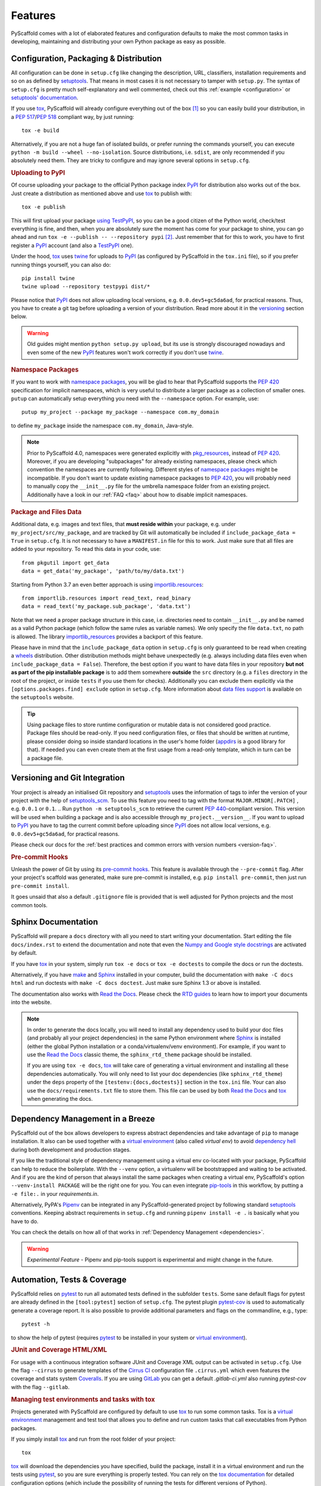 .. _features:

========
Features
========

PyScaffold comes with a lot of elaborated features and configuration defaults
to make the most common tasks in developing, maintaining and distributing your
own Python package as easy as possible.


Configuration, Packaging & Distribution
=======================================

All configuration can be done in ``setup.cfg`` like changing the description,
URL, classifiers, installation requirements and so on as defined by setuptools_.
That means in most cases it is not necessary to tamper with ``setup.py``.
The syntax of ``setup.cfg`` is pretty much self-explanatory and well commented,
check out this :ref:`example <configuration>` or `setuptools' documentation`_.

If you use tox_, PyScaffold will already configure everything out of the box
[#feat1]_ so you can easily build your distribution, in a `PEP 517`_/`PEP 518`_
compliant way, by just running::

    tox -e build

Alternatively, if you are not a huge fan of isolated builds, or prefer running
the commands yourself, you can execute ``python -m build --wheel --no-isolation``.
Source distributions, i.e. ``sdist``, are only recommended if you absolutely need them.
They are tricky to configure and may ignore several options in ``setup.cfg``.

.. rubric:: Uploading to PyPI

Of course uploading your package to the official Python package index PyPI_
for distribution also works out of the box. Just create a distribution as
mentioned above and use tox_ to publish with::

    tox -e publish

This will first upload your package `using TestPyPI`_, so you can be a good
citizen of the Python world, check/test everything is fine, and then, when you
are absolutely sure the moment has come for your package to shine, you can go
ahead and run ``tox -e --publish -- --repository pypi`` [#feat2]_. Just
remember that for this to work, you have to first register a PyPI_ account (and
also a TestPyPI_ one).

Under the hood, tox_ uses twine_ for uploads to PyPI_ (as configured by
PyScaffold in the ``tox.ini`` file), so if you prefer running things yourself,
you can also do::

    pip install twine
    twine upload --repository testpypi dist/*

Please notice that PyPI_ does not allow uploading local versions, e.g. ``0.0.dev5+gc5da6ad``,
for practical reasons. Thus, you have to create a git tag before uploading a version
of your distribution. Read more about it in the versioning_ section below.

.. warning::
   Old guides might mention ``python setup.py upload``, but its use is strongly discouraged
   nowadays and even some of the new PyPI_ features won't work correctly if you don't use twine_.

.. rubric:: Namespace Packages

If you want to work with `namespace packages`_, you will be glad to hear that
PyScaffold supports the `PEP 420`_ specification for implicit namespaces,
which is very useful to distribute a larger package as a collection of smaller ones.
``putup`` can automatically setup everything you need with the ``--namespace``
option. For example, use::

    putup my_project --package my_package --namespace com.my_domain

to define ``my_package`` inside the namespace ``com.my_domain``, Java-style.

.. note::
   Prior to PyScaffold 4.0, namespaces were generated
   explicitly with `pkg_resources`_, instead of  `PEP 420`_. Moreover, if you
   are developing "subpackages" for already existing namespaces, please check
   which convention the namespaces are currently following. Different styles of
   `namespace packages`_ might be incompatible. If you don't want to update
   existing namespace packages to `PEP 420`_, you will probably need to
   manually copy the ``__init__.py`` file for the umbrella namespace folder
   from an existing project. Additionally have a look in our :ref:`FAQ <faq>`
   about how to disable implicit namespaces.

.. rubric:: Package and Files Data

Additional data, e.g. images and text files, that **must reside within** your package, e.g.
under ``my_project/src/my_package``, and are tracked by Git will automatically be included
if ``include_package_data = True`` in ``setup.cfg``.
It is not necessary to have a ``MANIFEST.in`` file for this to work. Just make
sure that all files are added to your repository.
To read this data in your code, use::

    from pkgutil import get_data
    data = get_data('my_package', 'path/to/my/data.txt')

Starting from Python 3.7 an even better approach is using `importlib.resources`_::

    from importlib.resources import read_text, read_binary
    data = read_text('my_package.sub_package', 'data.txt')

Note that we need a proper package structure in this case, i.e. directories need
to contain ``__init__.py`` and be named as a valid Python package (which follow
the same rules as variable names).
We only specify the file ``data.txt``, no path is allowed.
The library importlib_resources_ provides a backport of this feature.

Please have in mind that the ``include_package_data`` option in ``setup.cfg`` is only
guaranteed to be read when creating a `wheels`_ distribution. Other distribution methods might
behave unexpectedly (e.g. always including data files even when
``include_package_data = False``). Therefore, the best option if you want to have
data files in your repository **but not as part of the pip installable package**
is to add them somewhere **outside** the ``src`` directory (e.g. a ``files``
directory in the root of the project, or inside ``tests`` if you use them for
checks). Additionally you can exclude them explicitly via the
``[options.packages.find] exclude`` option in ``setup.cfg``.
More information about `data files support`_ is available on the ``setuptools``
website.

.. tip::
   Using package files to store runtime configuration or mutable data is not
   considered good practice. Package files should be read-only. If you need
   configuration files, or files that should be written at runtime, please
   consider doing so inside standard locations in the user's home folder
   (`appdirs`_ is a good library for that).
   If needed you can even create them at the first usage from a read-only
   template, which in turn can be a package file.


.. _versioning:

Versioning and Git Integration
==============================

Your project is already an initialised Git repository and setuptools_ uses the
information of tags to infer the version of your project with the help of
`setuptools_scm`_.  To use this feature you need to tag with the format
``MAJOR.MINOR[.PATCH]`` , e.g. ``0.0.1`` or ``0.1``.
.. Run ``python -m setuptools_scm`` to retrieve the current `PEP 440`_-compliant version.
This version will be used when building a package and is also accessible through
``my_project.__version__``. If you want to upload to PyPI_ you have to tag the current commit
before uploading since PyPI_ does not allow local versions, e.g. ``0.0.dev5+gc5da6ad``,
for practical reasons.

Please check our docs for the :ref:`best practices and common errors with version
numbers <version-faq>`.


.. rubric:: Pre-commit Hooks

Unleash the power of Git by using its `pre-commit hooks`_.
This feature is available through the  ``--pre-commit`` flag.
After your project's scaffold was generated, make sure pre-commit is
installed, e.g. ``pip install pre-commit``, then just run ``pre-commit install``.

It goes unsaid that also a default ``.gitignore`` file is provided that is well
adjusted for Python projects and the most common tools.


Sphinx Documentation
====================

PyScaffold will prepare a ``docs`` directory with all you need to start writing
your documentation. Start editing the file ``docs/index.rst`` to extend the documentation
and note that even the `Numpy and Google style docstrings`_ are activated by default.

If you have `tox`_ in your system, simply run ``tox -e docs`` or ``tox -e
doctests`` to compile the docs or run the doctests.

Alternatively, if you have `make`_ and `Sphinx`_ installed in your computer, build the
documentation with ``make -C docs html`` and run doctests with
``make -C docs doctest``. Just make sure Sphinx 1.3 or above is installed.

The documentation also works with `Read the Docs`_. Please check the `RTD
guides`_ to learn how to import your documents into the website.

.. note::
   In order to generate the docs locally, you will need to install any
   dependency used to build your doc files (and probably all your project dependencies) in
   the same Python environment where Sphinx_ is installed (either the global Python
   installation or a conda/virtualenv/venv environment).
   For example, if you want to use the `Read the Docs`_ classic theme,
   the ``sphinx_rtd_theme`` package should be installed.

   If you are using ``tox -e docs``, tox_ will take care of generating a
   virtual environment and installing all these dependencies automatically.
   You will only need to list your doc dependencies (like ``sphinx_rtd_theme``)
   under the ``deps`` property of the ``[testenv:{docs,doctests}]`` section
   in the ``tox.ini`` file.
   Your can also use the ``docs/requirements.txt`` file to store them.
   This file can be used by both `Read the Docs`_ and tox_
   when generating the docs.


Dependency Management in a Breeze
=================================

PyScaffold out of the box allows developers to express abstract dependencies
and take advantage of ``pip`` to manage installation. It also can be used
together with a `virtual environment`_ (also called *virtual env*)
to avoid `dependency hell`_ during both development and production stages.

If you like the traditional style of dependency management using a virtual env
co-located with your package, PyScaffold can help to reduce the boilerplate.
With the ``--venv`` option, a virtualenv will be bootstrapped and waiting to be
activated. And if you are the kind of person that always install the same
packages when creating a virtual env, PyScaffold's option ``--venv-install
PACKAGE`` will be the right one for you. You can even integrate `pip-tools`_ in
this workflow, by putting a ``-e file:.`` in your *requirements.in*.

Alternatively, PyPA's `Pipenv`_ can be integrated in any PyScaffold-generated
project by following standard `setuptools`_ conventions.  Keeping abstract
requirements in ``setup.cfg`` and running ``pipenv install -e .`` is basically
what you have to do.

You can check the details on how all of that works in
:ref:`Dependency Management <dependencies>`.

.. warning::

    *Experimental Feature* - Pipenv and pip-tools support is experimental and might
    change in the future.


Automation, Tests & Coverage
============================

PyScaffold relies on pytest_ to run all automated tests defined in the subfolder
``tests``.  Some sane default flags for pytest are already defined in the
``[tool:pytest]`` section of ``setup.cfg``. The pytest plugin `pytest-cov`_ is used
to automatically generate a coverage report. It is also possible to provide
additional parameters and flags on the commandline, e.g., type::

    pytest -h

to show the help of pytest (requires `pytest`_ to be installed in your system
or `virtual environment`_).

.. rubric:: JUnit and Coverage HTML/XML

For usage with a continuous integration software JUnit and Coverage XML output
can be activated in ``setup.cfg``. Use the flag ``--cirrus`` to generate
templates of the `Cirrus CI`_ configuration file
``.cirrus.yml`` which even features the coverage and stats system `Coveralls`_.
If you are using `GitLab`_ you can get a default
`.gitlab-ci.yml` also running `pytest-cov` with the flag ``--gitlab``.

.. rubric:: Managing test environments and tasks with tox

Projects generated with PyScaffold are configured by default to use `tox`_ to
run some common tasks. Tox is a `virtual environment`_ management and test tool that allows
you to define and run custom tasks that call executables from Python packages.

If you simply install `tox`_ and run from the root folder of your project::

    tox

`tox`_ will download the dependencies you have specified, build the
package, install it in a virtual environment and run the tests using `pytest`_, so you
are sure everything is properly tested. You can rely on the `tox documentation`_
for detailed configuration options (which include the possibility of running
the tests for different versions of Python).

You are not limited to running your tests, with `tox`_ you can define all sorts
of automation tasks. Here are a few examples for you::

    tox -e build  # will bundle your package and create a distribution inside the `dist` folder
    tox -e publish  # will upload your distribution to a package index server
    tox -e docs  # will build your docs

but you can go ahead and check `tox examples`_, or this `tox tutorial`_ from
Sean Hammond for more ideas, e.g.  running static code analyzers (pyflakes and
pep8) with `flake8`_. Run ``tox -av`` to list all the available tasks.


Management of Requirements & Licenses
=====================================

Installation requirements of your project can be defined inside ``setup.cfg``,
e.g. ``install_requires = numpy; scipy``. To avoid package dependency problems
it is common to not pin installation requirements to any specific version,
although minimum versions, e.g. ``sphinx>=1.3``, and/or maximum versions, e.g.
``pandas<0.12``, are used frequently in accordance with `semantic versioning`_.

For test/dev purposes, you can additionally create a ``requirements.txt``
pinning packages to specific version, e.g. ``numpy==1.13.1``.
This helps to ensure reproducibility, but be sure to read our
:ref:`Dependency Management Guide <dependencies>` to understand the role of a
``requirements.txt`` file for library and application projects
(``pip-compile`` from `pip-tools`_ can help you to manage that file).
Packages defined in ``requirements.txt`` can be easily installed with::

    pip install -r requirements.txt

The most popular open source licenses can be easily added to your project with
the help of the ``--license`` flag. You only need to specify the license identifier
according to the `SPDX index`_ so PyScaffold can generate the appropriate
``LICENSE.txt`` and configure your package. For example::

    putup --license MPL-2.0 my_project

will create the ``my_project`` package under the `Mozilla Public License 2.0`_
The available licenses can be listed with ``putup --help``, and you can find
more information about each license in the `SPDX index`_ and `choosealicense.com`_.


Extensions
==========

PyScaffold offers several extensions:

* If you want a project setup for a *Data Science* task, just use ``--dsproject``
  after having installed `pyscaffoldext-dsproject`_.

* Have a ``README.md`` based on Markdown instead of ``README.rst`` by using
  ``--markdown`` after having installed `pyscaffoldext-markdown`_.

* Create a `Django project`_ with the flag ``--django`` which is equivalent to
  ``django-admin startproject my_project`` enhanced by PyScaffold's features
  (requires `pyscaffoldext-django`_).

* … and many more like ``--gitlab`` to create the necessary files for GitLab_,
  ``--travis`` for `Travis CI`_ (see `pyscaffoldext-travis`_), or
  ``--cookiecutter`` for Cookiecutter_ integration (see `pyscaffoldext-cookiecutter`_).

Find more extensions within the `PyScaffold organisation`_ and consider contributing your own,
it is very easy!
You can quickly generate a template for your extension with the
``--custom-extension`` option after having installed `pyscaffoldext-custom-extension`_.
Have a look in our guide on :ref:`writing extensions <extensions>` to get started.

All extensions can easily be installed with ``pip install pyscaffoldext-NAME``.

Easy Updating
=============

Keep your project's scaffold up-to-date by applying ``putup --update my_project``
when a new version of PyScaffold was released.
An update will only overwrite files that are not often altered by users like
``setup.py``. To update all files use ``--update --force``.
An existing project that was not setup with PyScaffold can be converted with
``putup --force existing_project``. The force option is completely safe to use
since the git repository of the existing project is not touched!
Please check out the :ref:`updating` docs for more information on how to migrate
from old versions and :ref:`configuration options <configuration>` in ``setup.cfg``.

Adding features
---------------

With the help of an **experimental** updating functionality it is also possible to
add additional features to your existing project scaffold. If a scaffold lacking
``.cirrus.yml`` was created with ``putup my_project`` it can later be added by issuing
``putup my_project --update --cirrus``. For this to work, PyScaffold stores all
options that were initially used to put up the scaffold under the ``[pyscaffold]``
section in ``setup.cfg``. Be aware that right now PyScaffold provides no way to
remove a feature which was once added.

PyScaffold Configuration
========================

After having used PyScaffold for some time, you probably will notice yourself
repeating the same options most of the time for every new project.
Don't worry, PyScaffold now allows you to set default flags using the
**experimental** ``default.cfg`` file [#feat3]_.
Check out our :ref:`Configuration <default-cfg>` section to get started.


.. [#feat1] Tox is a `virtual environment`_ management and test tool that allows
   you to define and run custom tasks that call executables from Python packages.
   In general, PyScaffold will already pre-configure `tox`_ to do the
   most common tasks for you. You can have a look on what is available out of
   the box by running ``tox -av``, or go ahead and check `tox`_ docs to
   automatise your own tasks.

.. [#feat2] The verbose command is intentional here to prevent later regrets.
   Once a package version is published to PyPI, it cannot be replaced.
   Therefore, be always sure your are done and all set before publishing.

.. [#feat3] Experimental features can change the way they work (or be removed)
   between any releases. If you are scripting with PyScaffold, please avoid using them.


.. _setuptools: https://setuptools.pypa.io/en/stable/setuptools.html
.. _setuptools' documentation: https://setuptools.pypa.io/en/stable/userguide/declarative_config.html
.. _namespace packages: https://packaging.python.org/guides/packaging-namespace-packages/
.. _Sphinx: https://www.sphinx-doc.org/en/master/
.. _Read the Docs: https://readthedocs.org/
.. _RTD guides: https://docs.readthedocs.io/en/stable/intro/import-guide.html
.. _tox: https://tox.wiki/en/stable/
.. _tox documentation: https://tox.wiki/en/stable/
.. _tox examples: https://tox.wiki/en/stable/examples.html
.. _tox tutorial: https://www.seanh.cc/2018/09/01/tox-tutorial/
.. _semantic versioning: https://semver.org
.. _Numpy and Google style docstrings: https://www.sphinx-doc.org/en/master/usage/extensions/napoleon.html
.. _choosealicense.com: https://choosealicense.com/appendix/
.. _Django project: https://www.djangoproject.com/
.. _Cookiecutter: https://cookiecutter.readthedocs.io/en/stable/
.. _pip-tools: https://github.com/jazzband/pip-tools/
.. _Pipenv: https://pypi.org/project/pipenv/
.. _PyPI: https://pypi.org/
.. _TestPyPI: https://test.pypi.org/
.. _twine: https://twine.readthedocs.io/en/stable/
.. _using TestPyPI: https://packaging.python.org/guides/using-testpypi/
.. _importlib.resources: https://docs.python.org/3/library/importlib.html#module-importlib.resources
.. _importlib_resources: https://importlib-resources.readthedocs.io/en/stable/
.. _flake8: https://flake8.pycqa.org/en/stable/
.. _GitLab: https://about.gitlab.com/
.. _PEP 420: https://www.python.org/dev/peps/pep-0420/
.. _PEP 440: https://www.python.org/dev/peps/pep-0440/
.. _PEP 517: https://www.python.org/dev/peps/pep-0517/
.. _PEP 518: https://www.python.org/dev/peps/pep-0518/
.. _pre-commit hooks: https://pre-commit.com/
.. _setuptools_scm: https://pypi.org/project/setuptools-scm/
.. _pytest: https://docs.pytest.org/en/stable/
.. _Cirrus CI: https://cirrus-ci.org/
.. _pytest-cov: https://github.com/pytest-dev/pytest-cov
.. _Coveralls: https://coveralls.io/
.. _pyscaffoldext-dsproject: https://github.com/pyscaffold/pyscaffoldext-dsproject
.. _pyscaffoldext-custom-extension: https://github.com/pyscaffold/pyscaffoldext-custom-extension
.. _pyscaffoldext-markdown: https://github.com/pyscaffold/pyscaffoldext-markdown
.. _pyscaffoldext-django: https://github.com/pyscaffold/pyscaffoldext-django
.. _pyscaffoldext-travis: https://github.com/pyscaffold/pyscaffoldext-travis
.. _pyscaffoldext-cookiecutter: https://github.com/pyscaffold/pyscaffoldext-cookiecutter
.. _PyScaffold organisation: https://github.com/pyscaffold/
.. _dependency hell: https://en.wikipedia.org/wiki/Dependency_hell
.. _pkg_resources: https://setuptools.pypa.io/en/stable/pkg_resources.html
.. _make: https://en.wikipedia.org/wiki/Make_(software)
.. _appdirs: https://pypi.org/project/appdirs/
.. _wheels: https://realpython.com/python-wheels/
.. _SPDX index: https://spdx.org/licenses/
.. _Mozilla Public License 2.0: https://choosealicense.com/licenses/mpl-2.0/
.. _editable installs: https://pip.pypa.io/en/stable/cli/pip_install/#editable-installs
.. _virtual environment: https://towardsdatascience.com/virtual-environments-104c62d48c54
.. _Travis CI: https://docs.travis-ci.com
.. _data files support: https://setuptools.pypa.io/en/latest/userguide/datafiles.html
